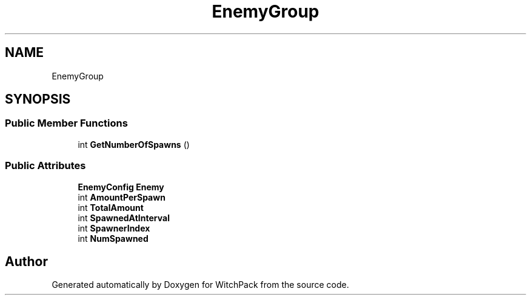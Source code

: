 .TH "EnemyGroup" 3 "Mon Jan 29 2024" "Version 0.096" "WitchPack" \" -*- nroff -*-
.ad l
.nh
.SH NAME
EnemyGroup
.SH SYNOPSIS
.br
.PP
.SS "Public Member Functions"

.in +1c
.ti -1c
.RI "int \fBGetNumberOfSpawns\fP ()"
.br
.in -1c
.SS "Public Attributes"

.in +1c
.ti -1c
.RI "\fBEnemyConfig\fP \fBEnemy\fP"
.br
.ti -1c
.RI "int \fBAmountPerSpawn\fP"
.br
.ti -1c
.RI "int \fBTotalAmount\fP"
.br
.ti -1c
.RI "int \fBSpawnedAtInterval\fP"
.br
.ti -1c
.RI "int \fBSpawnerIndex\fP"
.br
.ti -1c
.RI "int \fBNumSpawned\fP"
.br
.in -1c

.SH "Author"
.PP 
Generated automatically by Doxygen for WitchPack from the source code\&.
